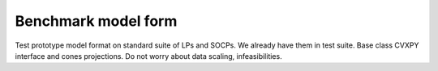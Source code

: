 Benchmark model form
====================

Test prototype model format on standard suite of LPs and SOCPs. We already have
them in test suite. Base class CVXPY interface and cones projections.
Do not worry about data scaling, infeasibilities.